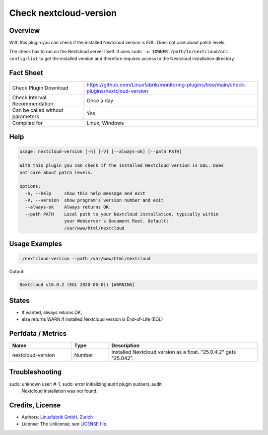 Check nextcloud-version
=======================

Overview
--------

With this plugin you can check if the installed Nextcloud version is EOL. Does not care about patch levels.

The check has to run on the Nextcloud server itself. It uses ``sudo -u $OWNER /path/to/nextcloud/occ config:list`` to get the installed version and therefore requires access to the Nextcloud installation directory.


Fact Sheet
----------

.. csv-table::
    :widths: 30, 70
    
    "Check Plugin Download",                "https://github.com/Linuxfabrik/monitoring-plugins/tree/main/check-plugins/nextcloud-version"
    "Check Interval Recommendation",        "Once a day"
    "Can be called without parameters",     "Yes"
    "Compiled for",                         "Linux, Windows"


Help
----

.. code-block:: text

    usage: nextcloud-version [-h] [-V] [--always-ok] [--path PATH]

    With this plugin you can check if the installed Nextcloud version is EOL. Does
    not care about patch levels.

    options:
      -h, --help     show this help message and exit
      -V, --version  show program's version number and exit
      --always-ok    Always returns OK.
      --path PATH    Local path to your Nextcloud installation, typically within
                     your Webserver's Document Root. Default:
                     /var/www/html/nextcloud



Usage Examples
--------------

.. code-block:: bash

    ./nextcloud-version --path /var/www/html/nextcloud
    
Output:

.. code-block:: text

    Nextcloud v16.0.2 (EOL 2020-06-01) [WARNING]


States
------

* If wanted, always returns OK,
* else returns WARN if installed Nextcloud version is End-of-Life (EOL)


Perfdata / Metrics
------------------

.. csv-table::
    :widths: 25, 15, 60
    :header-rows: 1
    
    Name,                                       Type,               Description                                           
    nextcloud-version,                          Number,             Installed Nextcloud version as a float. "25.0.4.2" gets "25.042".


Troubleshooting
---------------

sudo: unknown user: #-1, sudo: error initializing audit plugin sudoers_audit
    Nextcloud installation was not found.


Credits, License
----------------

* Authors: `Linuxfabrik GmbH, Zurich <https://www.linuxfabrik.ch>`_
* License: The Unlicense, see `LICENSE file <https://unlicense.org/>`_.
